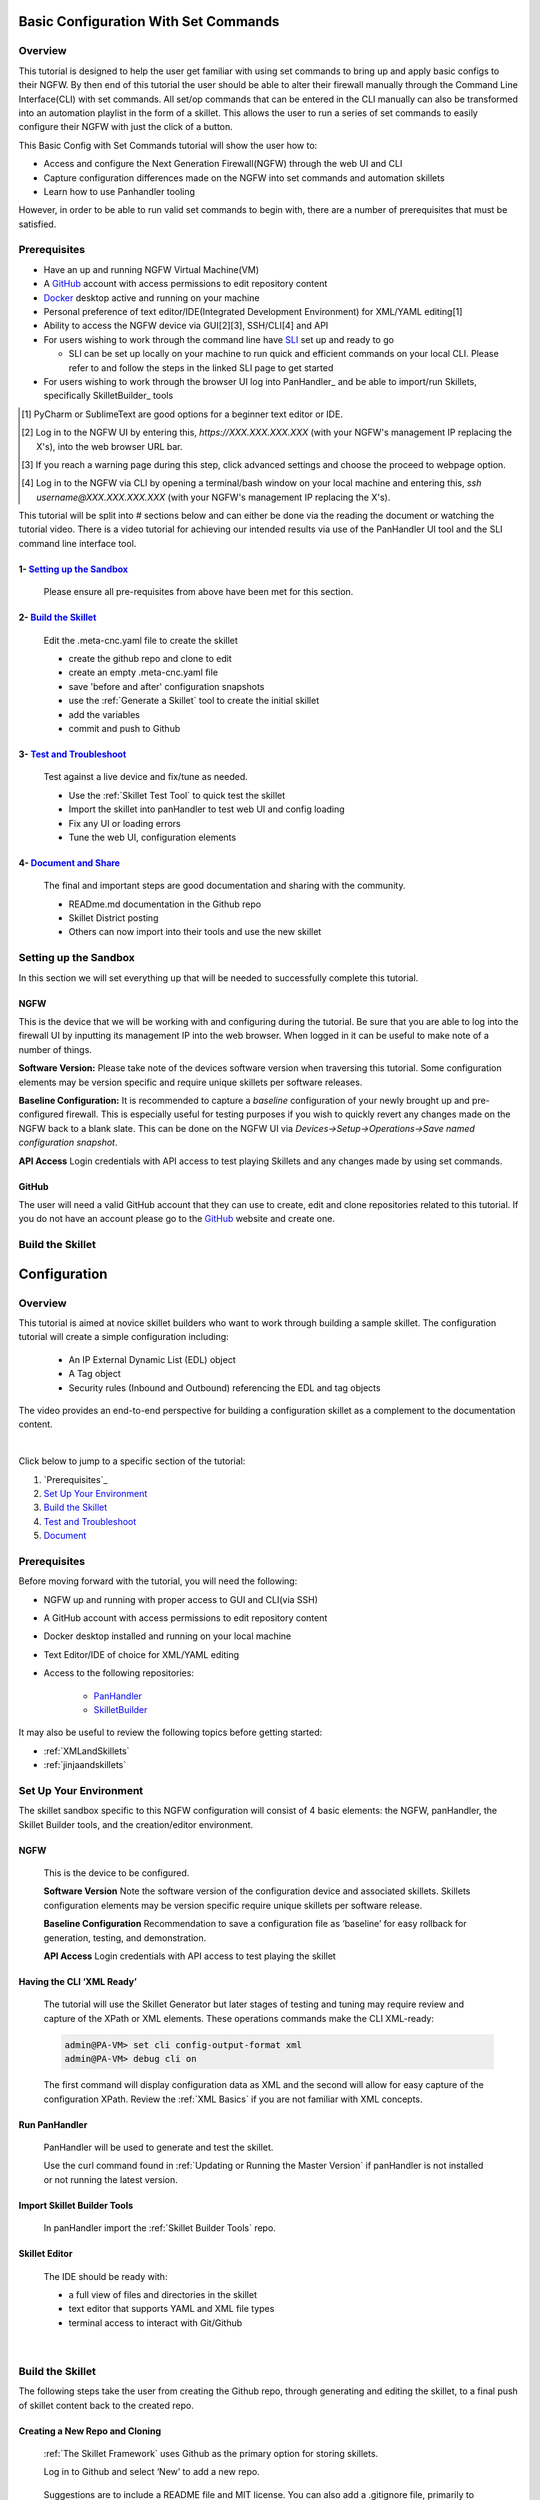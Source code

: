 Basic Configuration With Set Commands
==============================

Overview
--------

This tutorial is designed to help the user get familiar with using set commands to bring up and apply basic configs to their NGFW. By then end of this tutorial the user should be able to alter their firewall manually through the Command Line Interface(CLI) with set commands. All set/op commands that can be entered in the CLI manually can also be transformed into an automation playlist in the form of a skillet. This allows the user to run a series of set commands to easily configure their NGFW with just the click of a button.

This Basic Config with Set Commands tutorial will show the user how to:

* Access and configure the Next Generation Firewall(NGFW) through the web UI and CLI
* Capture configuration differences made on the NGFW into set commands and automation skillets
* Learn how to use Panhandler tooling

However, in order to be able to run valid set commands to begin with, there are a number of prerequisites that must be satisfied.


Prerequisites
--------------

* Have an up and running NGFW Virtual Machine(VM)
* A GitHub_ account with access permissions to edit repository content
* Docker_ desktop active and running on your machine
* Personal preference of text editor/IDE(Integrated Development Environment) for XML/YAML editing[1]
* Ability to access the NGFW device via GUI[2][3], SSH/CLI[4] and API
* For users wishing to work through the command line have SLI_ set up and ready to go

  * SLI can be set up locally on your machine to run quick and efficient commands on your local CLI. Please refer to and follow the steps in the linked SLI page to get started
* For users wishing to work through the browser UI log into PanHandler_ and be able to import/run Skillets, specifically SkilletBuilder_ tools

.. _PanHandler: https://panhandler.readthedocs.io/en/master/
.. _GitHub: https://github.com
.. _Docker: https://www.docker.com
.. _SkilletBuilder: https://github.com/PaloAltoNetworks/SkilletBuilder
.. _SLI: https://pypi.org/project/sli/
.. [1] PyCharm or SublimeText are good options for a beginner text editor or IDE.
.. [2] Log in to the NGFW UI by entering this, *https://XXX.XXX.XXX.XXX* (with your NGFW's management IP replacing the X's), into the web browser URL bar.
.. [3] If you reach a warning page during this step, click advanced settings and choose the proceed to webpage option.
.. [4] Log in to the NGFW via CLI by opening a terminal/bash window on your local machine and entering this, *ssh username@XXX.XXX.XXX.XXX* (with your NGFW's management IP replacing the X's).

This tutorial will be split into # sections below and can either be done via the reading the document or watching the tutorial video. There is a video tutorial for achieving our intended results via use of the PanHandler UI tool and the SLI command line interface tool.

1- `Setting up the Sandbox`_
~~~~~~~~~~~~~~~~~~~~~~~~~~~~

  Please ensure all pre-requisites from above have been met for this section.


2- `Build the Skillet`_
~~~~~~~~~~~~~~~~~~~~~~~

  Edit the .meta-cnc.yaml file to create the skillet

  * create the github repo and clone to edit
  * create an empty .meta-cnc.yaml file
  * save 'before and after' configuration snapshots
  * use the :ref:`Generate a Skillet` tool to create the initial skillet
  * add the variables
  * commit and push to Github

3- `Test and Troubleshoot`_
~~~~~~~~~~~~~~~~~~~~~~~~~~~

  Test against a live device and fix/tune as needed.

  * Use the :ref:`Skillet Test Tool` to quick test the skillet
  * Import the skillet into panHandler to test web UI and config loading
  * Fix any UI or loading errors
  * Tune the web UI, configuration elements


4- `Document and Share`_
~~~~~~~~~~~~~~~~~~~~~~~~

  The final and important steps are good documentation and sharing with the community.

  * READme.md documentation in the Github repo
  * Skillet District posting
  * Others can now import into their tools and use the new skillet


Setting up the Sandbox
----------------------
.. _`Setting up the Sandbox`:

In this section we will set everything up that will be needed to successfully complete this tutorial. 

NGFW
~~~~

This is the device that we will be working with and configuring during the tutorial. Be sure that you are able to log into the firewall UI by inputting its management IP into the web browser. When logged in it can be useful to make note of a number of things.

**Software Version:**
Please take note of the devices software version when traversing this tutorial. Some configuration elements may be version specific and require unique skillets per software releases.

**Baseline Configuration:** It is recommended to capture a *baseline* configuration of your newly brought up and pre-configured firewall. This is especially useful for testing purposes if you wish to quickly revert any changes made on the NGFW back to a blank slate. This can be done on the NGFW UI via *Devices->Setup->Operations->Save named configuration snapshot*.

**API Access**
Login credentials with API access to test playing Skillets and any changes made by using set commands.

GitHub
~~~~~~

The user will need a valid GitHub account that they can use to create, edit and clone repositories related to this tutorial. If you do not have an account please go to the GitHub_ website and create one. 

.. _GitHub: https://github.com


Build the Skillet
-----------------
.. _`Build the Skillet`:



.. _`Test and Troubleshoot`:



.. _`Document and Share`: 



Configuration
=============

Overview
--------

This tutorial is aimed at novice skillet builders who want to work through building a sample skillet.
The configuration tutorial will create a simple configuration including:

  * An IP External Dynamic List (EDL) object
  * A Tag object
  * Security rules (Inbound and Outbound) referencing the EDL and tag objects

The video provides an end-to-end perspective for building a configuration skillet as a complement
to the documentation content.

.. raw:: html

    <iframe src="https://paloaltonetworks.hosted.panopto.com/Panopto/Pages/Embed.aspx?
    id=17392613-262a-4606-a11a-ab6c010b894e&autoplay=false&offerviewer=true&showtitle=true&showbrand=false&start=0&
    interactivity=all" width=720 height=405 style="border: 1px solid #464646;" allowfullscreen allow="autoplay"></iframe>

|

Click below to jump to a specific section of the tutorial:

1. `Prerequisites`_

2. `Set Up Your Environment`_

3. `Build the Skillet`_

4. `Test and Troubleshoot`_

5. `Document`_


Prerequisites
-------------

Before moving forward with the tutorial, you will need the following:

- NGFW up and running with proper access to GUI and CLI(via SSH)
- A GitHub account with access permissions to edit repository content
- Docker desktop installed and running on your local machine
- Text Editor/IDE of choice for XML/YAML editing
- Access to the following repositories:

    - `PanHandler <https://github.com/PaloAltoNetworks/panhandler/>`_
    - `SkilletBuilder <https://github.com/PaloAltoNetworks/SkilletBuilder/>`_

It may also be useful to review the following topics before getting started:

- :ref:`XMLandSkillets`
- :ref:`jinjaandskillets`

Set Up Your Environment
-----------------------

The skillet sandbox specific to this NGFW configuration will consist of 4 basic elements: the NGFW, panHandler,
the Skillet Builder tools, and the creation/editor environment.

NGFW
~~~~

  This is the device to be configured.

  **Software Version**
  Note the software version of the configuration device and associated skillets.
  Skillets configuration elements may be version specific require unique skillets per software release.

  **Baseline Configuration**
  Recommendation to save a configuration file as ‘baseline’ for easy rollback for generation, testing, and demonstration.

  **API Access**
  Login credentials with API access to test playing the skillet

Having the CLI ‘XML Ready’
~~~~~~~~~~~~~~~~~~~~~~~~~~

  The tutorial will use the Skillet Generator but later stages of testing and tuning may require review and capture
  of the XPath or XML elements. These operations commands make the CLI XML-ready:

  .. code-block:: bash

      admin@PA-VM> set cli config-output-format xml
      admin@PA-VM> debug cli on

  The first command will display configuration data as XML and the second will allow for easy capture of the configuration XPath.
  Review the :ref:`XML Basics` if you are not familiar with XML concepts.


Run PanHandler
~~~~~~~~~~~~~~

  PanHandler will be used to generate and test the skillet.

  Use the curl command found in :ref:`Updating or Running the Master Version` if panHandler is not installed or not running
  the latest version.


Import Skillet Builder Tools
~~~~~~~~~~~~~~~~~~~~~~~~~~~~

  In panHandler import the :ref:`Skillet Builder Tools` repo.

Skillet Editor
~~~~~~~~~~~~~~

  The IDE should be ready with:

  * a full view of files and directories in the skillet
  * text editor that supports YAML and XML file types
  * terminal access to interact with Git/Github

|

Build the Skillet
--------------------

The following steps take the user from creating the Github repo, through generating and editing the skillet, to a final
push of skillet content back to the created repo.

Creating a New Repo and Cloning
~~~~~~~~~~~~~~~~~~~~~~~~~~~~~~~

  :ref:`The Skillet Framework` uses Github as the primary option for storing skillets.

  Log in to Github and select ‘New’ to add a new repo.

    .. image:: /images/configure_tutorial/create_new_repo_button.png
        :width: 600

  Suggestions are to include a README file and MIT license. You can also add a .gitignore file, primarily to ignore
  pushing any EDI directories such as .idea/ used by Pycharm.

    .. image:: /images/configure_tutorial/create_new_repo_fields.png
        :width: 600

  Once created, copy the clone URL from the GUI.
  This is found with the green ‘Clone or download’ button and NOT the browser URL.

    .. image:: /images/configure_tutorial/clone_new_repo.png
       :width: 600


  Using a local console or your editor tools, clone the repo to your local system.
  For example, using the console and the link above:

  .. code-block:: bash

      midleton$ git clone https://github.com/scotchoaf/SBtest.git

  .. NOTE::
    If your account or repo is set up requiring 2-factor authentication then you should clone using the SSH link instead.
    This is required to push configuration changes back to the repo.  You may have to `add an SSH key for Github`_

.. _add an SSH key for Github: https://help.github.com/en/articles/generating-a-new-ssh-key-and-adding-it-to-the-ssh-agent


Create the Configuration in the NGFW
~~~~~~~~~~~~~~~~~~~~~~~~~~~~~~~~~~~~

  Before modifying the configuration, ensure you have a snapshot of the 'before' configuration.

  The tutorial examples use the GUI to create the EDL, tag, and security rules.
  Many of the config values are placeholders that look like variable names (hint, hint).
  You can also load the :ref:`Sample Configuration Skillet` found in the Skillet Builder collection.

  Configure the external-list object with a name, description, and source URL.

  .. image:: /images/configure_tutorial/configure_edl.png
     :width: 600


  |

  Configure the tag object with a name, color, and comments (description).

  .. image:: /images/configure_tutorial/configure_tag.png
     :width: 400


|

.. TIP::
    The skillet will only add a single tag to the configuration.
    However, the GUI shows a color name while the XML data in the NGFW is based on a color number.
    The use of multiple tag entries is used to extract the color values.
    So note that in some cases the GUI and XML can use different values and we can use sample configs
    like this to discover those values.

|

  Configure Inbound and Outbound security rules referencing the tag and external-list. Note that the
  rule names are prepended with the EDL name. In later steps variables are used in the rule names to
  map the EDL and ensure rule names are unique.

.. image:: /images/configure_tutorial/configure_security_rules.png
    :width: 800


Create the Project Skeleton Structure for XML
~~~~~~~~~~~~~~~~~~~~~~~~~~~~~~~~~~~~~~~~~~~~~

  This model places the XML elements within the .meta-cnc.yaml file. This is the standard output used by the
  Skillet Generator.

  In the editor open the repo directory and add the following:

    * a new folder that will contain the skillet content (eg. tag_edl_block_rules)
    * in the new folder add an empty ``.meta-cnc.yaml`` file (will populate the text later)
    * in the new folder add an empty README.md file (will populate the text later)

  The skillet directory structure will look like:

  .. image:: /images/configure_tutorial/configure_skillet_folder.png
     :width: 250


Generate the Skillet
~~~~~~~~~~~~~~~~~~~~

  In panHandler use the :ref:`Generate a Skillet` skillet to extract the difference between the baseline and
  modified configuration with offline mode choosing 'From uploaded configs'.

  .. image:: /images/configure_tutorial/configure_skillet_generator.png
     :width: 800


|

  After the files are added, the next stage of the workflow is a web form for the YAML file preamble attributes.

  .. image:: /images/configure_tutorial/configure_skillet_preamble.png
     :width: 800


|

  Suggested tutorial inputs:

    * Skillet ID: tag_edl_tutorial
    * Skillet Label: Tutorial skillet to configure tag, EDL, and security rules
    * Skillet description: The tutorial skillet demonstrates the use of various config snippets and variables
    * Collection Name: Tutorial
    * Skillet type: ``panos``

  Clicking ``Submit`` results in a screen output of the .meta-cnc.yaml file.

  The rendered YAML file contains:

    * preamble populated with the web form values
    * placeholder variables section
    * snippets section with XPath/element entries where each diff found

  .. toggle-header:: class
      :header: **show/hide the output .meta-cnc.yaml file**

      .. code-block:: yaml

        # skillet preamble information used by panhandler
        # ---------------------------------------------------------------------
        # unique snippet name
        name: tag_edl_tutorial
        # label used for menu selection
        label: Tutorial skillet to configure tag, EDL, and security rules
        description: The tutorial skillet demonstrates the use of various config snippets and variables

        # type of device configuration
        # common types are panorama, panos, and template
        # https://github.com/PaloAltoNetworks/panhandler/blob/develop/docs/metadata_configuration.rst
        type: panos
        # preload static or default-based templates
        extends:

        # grouping of like snippets for dynamic menu creation in panhandler
        labels:
          collection:
            - Tutorial

        # ---------------------------------------------------------------------
        # end of preamble section

        # variables section
        # ---------------------------------------------------------------------
        # variables used in the configuration templates
        # type_hint defines the form field used by panhandler
        # type_hints can be text, ip_address, or dropdown
        variables:
          - name: hostname
            description: Firewall hostname
            default: myFirewall
            type_hint: text
          - name: choices
            description: sample dropdown list
            default: choices
            type_hint: dropdown
            dd_list:
              - key: option1
                value: option1
              - key: option2
                value: option2
        # ---------------------------------------------------------------------
        # end of variables section

        # snippets section
        # ---------------------------------------------------------------------
        # snippets used for api configuration including xpath and element as file name
        # files will load in the order listed
        # NOTE: The following snippets are auto-generated and ordered automatically.
        # Changing the content of the snippet may be necessary, but do NOT change the order

        # There is a variable called snippets that we can use to auto-generate this section for us
        snippets:

          - name: entry-953630
            xpath: /config/devices/entry[@name="localhost.localdomain"]/vsys/entry[@name="vsys1"]/tag
            element: |-
                <entry name="tag_name">
                              <color>color1</color>
                              <comments>tag_description</comments>
                            </entry>

          - name: external-list-467839
            xpath: /config/devices/entry[@name="localhost.localdomain"]/vsys/entry[@name="vsys1"]
            element: |-
                <external-list>
                            <entry name="edl_name">
                              <type>
                                <ip>
                                  <recurring>
                                    <five-minute/>
                                  </recurring>
                                  <description>edl_description</description>
                                  <url>http://someurl.com</url>
                                </ip>
                              </type>
                            </entry>
                          </external-list>

          - name: entry-702183
            xpath: /config/devices/entry[@name="localhost.localdomain"]/vsys/entry[@name="vsys1"]/rulebase/security/rules
            element: |-
                <entry name="edl_name-out" uuid="29209605-e2f4-40b1-ab12-98edf6ae5b8b">
                                  <to>
                                    <member>any</member>
                                  </to>
                                  <from>
                                    <member>any</member>
                                  </from>
                                  <source>
                                    <member>any</member>
                                  </source>
                                  <destination>
                                    <member>edl_name</member>
                                  </destination>
                                  <source-user>
                                    <member>any</member>
                                  </source-user>
                                  <category>
                                    <member>any</member>
                                  </category>
                                  <application>
                                    <member>any</member>
                                  </application>
                                  <service>
                                    <member>application-default</member>
                                  </service>
                                  <hip-profiles>
                                    <member>any</member>
                                  </hip-profiles>
                                  <tag>
                                    <member>tag_name</member>
                                  </tag>
                                  <action>deny</action>
                                  <description>outbound EDL IP block rule. EDL info: </description>
                                </entry>

          - name: entry-978971
            xpath: /config/devices/entry[@name="localhost.localdomain"]/vsys/entry[@name="vsys1"]/rulebase/security/rules
            element: |-
                <entry name="edl_name-in" uuid="20d10cd2-f553-42f2-ba05-3d00bebeac60">
                                  <to>
                                    <member>any</member>
                                  </to>
                                  <from>
                                    <member>any</member>
                                  </from>
                                  <source>
                                    <member>edl_name</member>
                                  </source>
                                  <destination>
                                    <member>any</member>
                                  </destination>
                                  <source-user>
                                    <member>any</member>
                                  </source-user>
                                  <category>
                                    <member>any</member>
                                  </category>
                                  <application>
                                    <member>any</member>
                                  </application>
                                  <service>
                                    <member>application-default</member>
                                  </service>
                                  <hip-profiles>
                                    <member>any</member>
                                  </hip-profiles>
                                  <tag>
                                    <member>tag_name</member>
                                  </tag>
                                  <action>deny</action>
                                  <description>inbound EDL IP block rule. EDL info: </description>
                                </entry>


        # ---------------------------------------------------------------------
        # end of snippets section

|

Copy the Output to .meta-cnc.yaml
~~~~~~~~~~~~~~~~~~~~~~~~~~~~~~~~~

  Copy the output text under **Generated Skillet** and paste into the .meta-cnc.yaml file.

  .. NOTE::
        At this point if building your own skillet you can use the :ref:`Skillet Test Tool` to play
        the skillet without variables. Common reasons for raw output testing include the possible need for snippet reordering
        and confirmation that the snippet elements will load

Add Variables to Snippets
~~~~~~~~~~~~~~~~~~~~~~~~~

  Snippets can be edited to use contextual names, more coarse or granular snippets,
  and formatting clean up such as XML elements. The modifications are optional based on Skillet Builder preference.

  Adding variables is done in both the snippets and variables sections. The snippets section is edited by
  adding a :ref:`Jinja Variable` where each value can be modified by the user. This correlates to variables
  defined in the variables section specifying type for web form display and validation.

  .. TIP::
    YAML is notoriously finicky about whitespace and formatting. While it's a relatively simple structure and easy to learn,
    it can often also be frustrating to work with. A good reference to use to check your
    YAML syntax is the `YAML Lint site <http://www.yamllint.com/>`_.

  The tag has 3 variables (tag_name, tag_description, tag_color)

  .. code-block:: yaml

      - name: object_tag
        xpath: /config/devices/entry[@name="localhost.localdomain"]/vsys/entry[@name="vsys1"]/tag
        element: |-
            <entry name="{{ tag_name }}">
              <color>{{ tag_color }}</color>
              <comments>{{ tag_description }}</comments>
            </entry>

  The external-list element has 3 variables (edl_name, edl_description, edl_url)
  that are added into the configuration resulting in:


  .. code-block:: yaml

      - name: object_external_list
        xpath: /config/devices/entry[@name="localhost.localdomain"]/vsys/entry[@name="vsys1"]
        element: |-
            <external-list>
                <entry name="{{ edl_name }}">
                  <type>
                    <ip>
                      <recurring>
                        <five-minute/>
                      </recurring>
                      <description>{{ edl_description }}</description>
                      <url>{{ edl_url }}</url>
                    </ip>
                  </type>
                </entry>
              </external-list>


  Note that the <recurring> value is static as ``five-minute`` without a variable.
  Some values may remain static as a best practice or, as with type ``<ip>``, specific to the configuration requirement.


  Lastly, the security rules leverage EDL and tag variables (edl name, tag name) as a connected set of template configs.

  .. code-block:: yaml

      - name: security_rule_outbound
        xpath: /config/devices/entry[@name="localhost.localdomain"]/vsys/entry[@name="vsys1"]/rulebase/security/rules
        element: |-
            <entry name="{{ edl_name }}-out">
              <to>
                <member>any</member>
              </to>
              <from>
                <member>any</member>
              </from>
              <source>
                <member>any</member>
              </source>
              <destination>
                <member>{{ edl_name }}</member>
              </destination>
              <source-user>
                <member>any</member>
              </source-user>
              <category>
                <member>any</member>
              </category>
              <application>
                <member>any</member>
              </application>
              <service>
                <member>application-default</member>
              </service>
              <hip-profiles>
                <member>any</member>
              </hip-profiles>
              <tag>
                <member>{{ tag_name }}</member>
              </tag>
              <action>deny</action>
              <description>outbound EDL IP block rule. EDL info: {{ edl_description }} </description>
            </entry>

      - name: security_rule_inbound
        xpath: /config/devices/entry[@name="localhost.localdomain"]/vsys/entry[@name="vsys1"]/rulebase/security/rules
        element: |-
            <entry name="{{ edl_name }}-in">
              <to>
                <member>any</member>
              </to>
              <from>
                <member>any</member>
              </from>
              <source>
                <member>{{ edl_name }}</member>
              </source>
              <destination>
                <member>any</member>
              </destination>
              <source-user>
                <member>any</member>
              </source-user>
              <category>
                <member>any</member>
              </category>
              <application>
                <member>any</member>
              </application>
              <service>
                <member>application-default</member>
              </service>
              <hip-profiles>
                <member>any</member>
              </hip-profiles>
              <tag>
                <member>{{ tag_name }}</member>
              </tag>
              <action>deny</action>
              <description>inbound EDL IP block rule. EDL info: {{ edl_description }}</description>
            </entry>

  In this outbound rule example, not only are the variables used for the standard destination address and tag fields,
  but text substitution can also be used to create unique entries. In this case, the EDL name is used as
  a security rule name prefix joined with ‘-out’ and the rule description contains the edl_description.

  .. TIP::
    When creating the modified configuration for a skillet, you can use variable-type names where applicable to
    simplify the variable insertion into the snippets. Simply wrap the names with ``{{  }}`` or even use
    search-replace when text content is unique within the file.

  .. TIP::
    If the variables are used across multiple skillets as part of defined Steps or a workflow, reuse the same
    variable name where possible. Tools like panHandler will cache web form inputs and auto-populate values
    when the same variable is encountered again.

Edit the Variables Section
~~~~~~~~~~~~~~~~~~~~~~~~~~

  Now that the variable set is known, they must be added to the metadata file along with a description to be used
  in the web form, a default provided in the form, and a type_hint to specify the type of web form field.
  This metadata allows tools like panHandler to auto-generate the web form without any user specific HTML coding.

  Key is :ref:`Ensuring all variables are defined` in the variables section. In the tutorial we'll use the first
  grep option to generate a list of added variables.

  .. code-block:: bash

    midleton:SBtest$ grep -r '{{' . |  cut -d'{' -f3 | awk '{ print $1 }' | sort -u
    edl_description
    edl_name
    edl_url
    tag_color
    tag_description
    tag_name

  The output of the grep command shows the six variables used in the tutorial configs.

  From here, edit the variables section of the YAML file. Note that 4 are text and one is a URL while color is using a dropdown.
  The dropdown is useful when the GUI and XML use different values or limited choices should be offered.

  .. code-block:: yaml

    variables:
      - name: edl_name
        description: External-list name
        default: my_edl
        type_hint: text
      - name: edl_description
        description: External-list description
        default: my_edl description
        type_hint: text
      - name: edl_url
        description: External-list URL
        default: my_edl
        type_hint: url
      - name: tag_name
        description: tag name
        default: my_tag
        type_hint: text
      - name: tag_description
        description: tag description
        default: tag description
        type_hint: text
      - name: tag_color
        description: tag color
        default: red
        type_hint: dropdown
        dd_list:
          - key: green
            value: color2
          - key: orange
            value: color6
          - key: red
            value: color1

  The values for the tag color require color numbers and not the Web UI presented names. This is common for many dropdown
  selections in the Web UI. For these types of situations, you can create a set of items (eg. tags)
  to be displayed in the XML output to match Web UI and XML required values.

  For the tag color values, below is the config showing the 3 color values for green, orange, and red.
  Additional colors can be extracted by using the GUI to create more tags and then use the CLI and ‘show tag’
  to see additional color numbers.

  .. code-block:: xml

      <entry name="tag_name">
        <color>color1</color>
        <comments>tag_description</comments>
      </entry>
      <entry name="tag_orange">
        <color>color6</color>
      </entry>
      <entry name="tag_green">
        <color>color2</color>
      </entry>

  This method or the CLI '?' complete action can be used to find the XML specific configuration options instead of the
  Web UI options.

Local Skillet Test
~~~~~~~~~~~~~~~~~~

  Before pushing the skillet to Github, use the :ref:`Skillet Test Tool` to validate the final YAML file formatting
  and variable additions. Paste the contents of the YAML file into the test tool and submit. This will play the skillet
  using the default variable values. Check that the configuration loaded into the NGFW.

  Common errors at this stage likely include YAML formatting issues, snippet ordering problems, or a variable typo.

Push the Skillet to Github
~~~~~~~~~~~~~~~~~~~~~~~~~~

  At this stage initial building is complete. The YAML file preamble, variables, and snippets sections all have
  relevant content added. Now we want to push this to Github for additional testing and tuning.

  Use:

    * ``git add .`` to add the modified files to the commit
    * ``commit -m "message"`` to commit the files with a change message
    * ``git push origin master`` to push to the repo master branch

  .. code-block:: bash

    midleton:SBtest:$
    midleton:SBtest:$ git add .
    midleton:SBtest:$ git commit -m "first commit to Github"
    [master 5f73017] first commit to Github
     2 files changed, 177 insertions(+)
     create mode 100644 tag_edl_block_rules/.meta-cnc.yaml
     create mode 100644 tag_edl_block_rules/README.md
    midleton:SBtest:$ git push origin master
    Enumerating objects: 6, done.
    Counting objects: 100% (6/6), done.
    Delta compression using up to 12 threads
    Compressing objects: 100% (4/4), done.
    Writing objects: 100% (5/5), 1.62 KiB | 1.62 MiB/s, done.
    Total 5 (delta 1), reused 0 (delta 0)
    remote: Resolving deltas: 100% (1/1), completed with 1 local object.
    To github.com:scotchoaf/SBtest.git
       61b3520..5f73017  master -> master
    midleton:SBtest:$


  The skillet now resides in Github. Note however that the page README gives no real indication about
  what is contained in this repo. We'll get back to that later.

  .. image:: /images/configure_tutorial/configure_skillet_repo_updated.png
     :width: 800


Test and Troubleshoot
------------------

Now that the skillet has been pushed to Github, the skillet can be imported to panHandler to test the user experience.

Import the Skillet
~~~~~~~~~~~~~~~~~~

  Get the new skillet URL from Github

  .. image:: /images/configure_tutorial/skillet_clone_url.png
     :width: 300


|

  Use ``Import Skillets`` with the ``Clone or download`` Github URL to import the skillet to panHandler.

  .. image:: /images/configure_tutorial/configure_skillet_import.png
     :width: 400


|

  View the skillet ``Detail`` from the ``Skillet Repositories`` page.

  .. image:: /images/configure_tutorial/configure_skillet_detail.png
     :width: 800


|

  **Github URL and branch**

    * validate the correct URL for your skillet
    * check the Active Branch, master for the tutorial

  **Latest Updates**

    * review the last commit to ensure you are testing the latest push
    * ``Update to Latest`` as needed to pull recent commits

  **Metadata files**

    * check that all skillet Labels are listed; missing labels indicate an error in the YAML file
    * check that all label names and descriptions are unique and understandable
    * [Optional] click the gear icon next to a label to locally view the YAML file contents

  **Collections**

    * verify the collection names are correct and edit YAML files as needed

  .. TIP::
    You can run skillets from the Detail page by clicking its Label name. This bypasses the need to click into
    a Collection for each push update during testing.

  .. NOTE::
    If you receive errors during import, the most common issue is an error with YAML formatting.
    Check alignment and syntax, push to Github, then try to import again.

Play the Skillet
~~~~~~~~~~~~~~~~

  From the Detail or Collection view, play the skillet. Although you may have tested with the Test Tool,
  playing the imported skillet allows the builder to review the Web UI elements presented to the user.

  .. image:: /images/configure_tutorial/configure_skillet_play.png
     :width: 800


|

  Before pushing the configuration to the device, you can use the ``Debug`` option to view the rendered skillets.
  This view is used to validate variable substitutions and XML formatting.

  .. image:: /images/configure_tutorial/configure_skillet_debug.png
     :width: 800


  Check both the output messages in panHandler and actual NGFW view to test the skillet. Also verify that the
  configuration loads as candidate and will also commit. If you receive errors messages, common issues may be:

    * snippet load order
    * variable typos in the snippet section or not included in the variables section
    * invalid input data that passes web form validation but not NGFW validation checks

Edit, Push, Test
~~~~~~~~~~~~~~~~

 If errors are found, repeat the steps above until a clean skillet can be loaded and committed.

Document
-------------

The final stage is to document key details about the skillet to provide contextual information to the user community.

README.md
~~~~~~~~~

  The skillet repo created has a placeholder README.md and earlier in the tutorial we created a README.md within
  the skillet directory. The main README gives an overview of the repo for any user viewing the page. The skillet
  directory README should provide skillet-specific details such as what the skillet does, variable input descriptions,
  and caveats and requirements.

  README.md uses the markdown format. Numerous examples can be found in the skillet files. There is also a
  wide array of `markdown cheat sheets`_ you can find using Google searches.
  Below are a few common markdown elements you can use in your documentation. Most EDIs can display the user view
  as you edit the markdown file.

  .. _markdown cheat sheets: https://github.com/adam-p/markdown-here/wiki/Markdown-Cheatsheet

  +-------------------------------------------------------------------------------------+
  | Markdown syntax options                                                             |
  +=====================================================================================+
  | `#, ##, ###` for header text levels (H1, H2, H3, etc.)                              |
  +-------------------------------------------------------------------------------------+
  | `**text**` for bold text                                                            |
  +-------------------------------------------------------------------------------------+
  | `*text*` or `_text_` to underline                                                   |
  +-------------------------------------------------------------------------------------+
  | `1. text` to create numbered lists                                                  |
  +-------------------------------------------------------------------------------------+
  | `* text`, `+ text`, `- text` for bullet style lists                                 |
  +-------------------------------------------------------------------------------------+
  | `[text](url)` for inline web links                                                  |
  +-------------------------------------------------------------------------------------+
  | \`test\` to highlight a text string                                                 |
  +-------------------------------------------------------------------------------------+
  | \`\`\`text block - one or more lines\`\`\` to create a highlighted text block       |
  +-------------------------------------------------------------------------------------+

  .. TIP::
    To view markdown edits in existing Github repos, click on the README.md file, then use the ``Raw``
    option to display the output as raw markdown text. From here you can copy-paste or review formatting.

  Sample README.md file for the tutorial skillet. Paste into the skillet README file and push to Github.
  View the skillet repo to see the updated page text.

  .. code-block:: md

    # Sample Configuration Skillet

    This is used in the training material as part of the tutorial.

    The skillet has 3 xml elements:

    * tag: create a tag using inputs for name, description, and color
    * external-list: create an edl using inputs for name, description, and url
    * security policies: inbound and outbound security policies referencing the edl and tag names

    ## variables

    * tag_name: name of a newly created tag and used in the security rules
    * tag_description: text field to describe the tag
    * tag_color: dropdown mapping color names to color numbers (required in the xml configuration)

    * edl_name: name of the newly created external-list
    * edl_description: text field used to describe the external-list
    * edl_url: url used for the external-list

    The 'recurring' value for the EDL is set to five-minutes. This could be added as a variable but for this example, the
    value is considered a recommended practice so not configurable in the skillet.

    The EDL type is set to IP since used in the security policy and is not configurable in the skillet.

    ## security policy referencing variables

    The security policy does not have its own variables asking for rule name, zones, or actions. The rules are
    hardcoded with 'any' for most attributes and action as deny to block traffic matching the EDL IP list.

    The security rule names use the EDL name followed by '-in' and '-out' to create unique security policies for each
    EDL. This is denoted in the yaml file with ```{{ edl_name }}``` included in the rule name.

  **Support Policy Text**

  Skillets are not part of Palo Alto Networks supported product so the policy text is appended to the
  README file to specify skillets are not supported. Sample text to copy/paste is found in the `SkilletBuilder repo README`_

  .. _SkilletBuilder repo README: https://raw.githubusercontent.com/PaloAltoNetworks/SkilletBuilder/master/README.md

Live Community
~~~~~~~~~~~~~~

  Skillets can be shared in the Live community as Community or Personal skillets. Community Skillets
  are expected to have a higher quality of testing, documentation, and ongoing support. Personal skillets
  can be shared as-is to create awareness and eventually become upgraded as Community Skillets.


